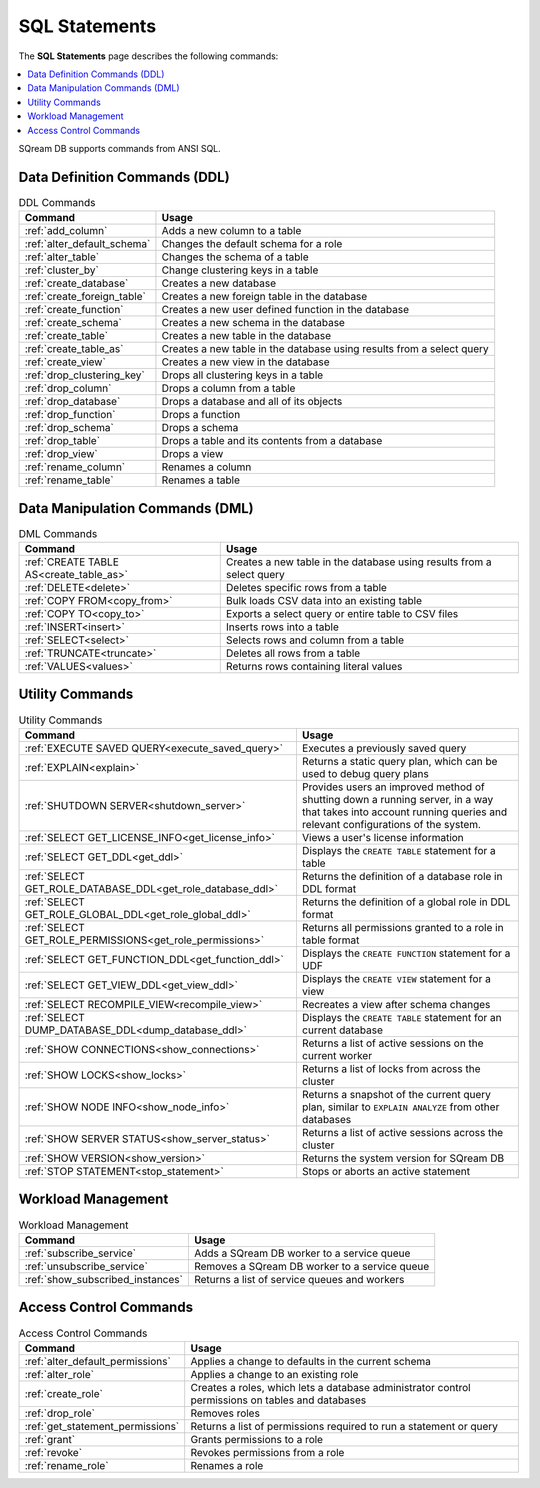 .. _sql_statements:

***************
SQL Statements
***************
The **SQL Statements** page describes the following commands:

.. contents::
   :local:
   :depth: 1

SQream DB supports commands from ANSI SQL.

.. _ddl_commands_list:

Data Definition Commands (DDL)
================================

.. list-table:: DDL Commands
   :widths: auto
   :header-rows: 1
   :name: ddl_commands
   
   * - Command
     - Usage
   * - :ref:`add_column`
     - Adds a new column to a table
   * - :ref:`alter_default_schema`
     - Changes the default schema for a role
   * - :ref:`alter_table`
     - Changes the schema of a table
   * - :ref:`cluster_by`
     - Change clustering keys in a table
   * - :ref:`create_database`
     - Creates a new database
   * - :ref:`create_foreign_table`
     - Creates a new foreign table in the database
   * - :ref:`create_function`
     - Creates a new user defined function in the database
   * - :ref:`create_schema`
     - Creates a new schema in the database
   * - :ref:`create_table`
     - Creates a new table in the database
   * - :ref:`create_table_as`
     - Creates a new table in the database using results from a select query
   * - :ref:`create_view`
     - Creates a new view in the database
   * - :ref:`drop_clustering_key`
     - Drops all clustering keys in a table
   * - :ref:`drop_column`
     - Drops a column from a table
   * - :ref:`drop_database`
     - Drops a database and all of its objects
   * - :ref:`drop_function`
     - Drops a function
   * - :ref:`drop_schema`
     - Drops a schema
   * - :ref:`drop_table`
     - Drops a table and its contents from a database
   * - :ref:`drop_view`
     - Drops a view
   * - :ref:`rename_column`
     - Renames a column
   * - :ref:`rename_table`
     - Renames a table

Data Manipulation Commands (DML)
================================

.. list-table:: DML Commands
   :widths: auto
   :header-rows: 1
   :name: dml_commands

   
   * - Command
     - Usage
   * - :ref:`CREATE TABLE AS<create_table_as>`
     - Creates a new table in the database using results from a select query
   * - :ref:`DELETE<delete>`
     - Deletes specific rows from a table
   * - :ref:`COPY FROM<copy_from>`
     - Bulk loads CSV data into an existing table
   * - :ref:`COPY TO<copy_to>`
     - Exports a select query or entire table to CSV files
   * - :ref:`INSERT<insert>`
     - Inserts rows into a table
   * - :ref:`SELECT<select>`
     - Selects rows and column from a table
   * - :ref:`TRUNCATE<truncate>`
     - Deletes all rows from a table
   * - :ref:`VALUES<values>`
     - Returns rows containing literal values

Utility Commands
==================

.. list-table:: Utility Commands
   :widths: auto
   :header-rows: 1
   
   * - Command
     - Usage
   * - :ref:`EXECUTE SAVED QUERY<execute_saved_query>`
     - Executes a previously saved query
   * - :ref:`EXPLAIN<explain>`
     - Returns a static query plan, which can be used to debug query plans
   * - :ref:`SHUTDOWN SERVER<shutdown_server>`
     - Provides users an improved method of shutting down a running server, in a way that takes into account running queries and relevant configurations of the system.
   * - :ref:`SELECT GET_LICENSE_INFO<get_license_info>`
     - Views a user's license information
   * - :ref:`SELECT GET_DDL<get_ddl>`
     - Displays the ``CREATE TABLE`` statement for a table
   * - :ref:`SELECT GET_ROLE_DATABASE_DDL<get_role_database_ddl>`
     - Returns the definition of a database role in DDL format
   * - :ref:`SELECT GET_ROLE_GLOBAL_DDL<get_role_global_ddl>`
     - Returns the definition of a global role in DDL format
   * - :ref:`SELECT GET_ROLE_PERMISSIONS<get_role_permissions>`
     - Returns all permissions granted to a role in table format
   * - :ref:`SELECT GET_FUNCTION_DDL<get_function_ddl>`
     - Displays the ``CREATE FUNCTION`` statement for a UDF
   * - :ref:`SELECT GET_VIEW_DDL<get_view_ddl>`
     - Displays the ``CREATE VIEW`` statement for a view
   * - :ref:`SELECT RECOMPILE_VIEW<recompile_view>`
     - Recreates a view after schema changes
   * - :ref:`SELECT DUMP_DATABASE_DDL<dump_database_ddl>`
     - Displays the ``CREATE TABLE`` statement for an current database
   * - :ref:`SHOW CONNECTIONS<show_connections>`
     - Returns a list of active sessions on the current worker
   * - :ref:`SHOW LOCKS<show_locks>`
     - Returns a list of locks from across the cluster
   * - :ref:`SHOW NODE INFO<show_node_info>`
     - Returns a snapshot of the current query plan, similar to ``EXPLAIN ANALYZE`` from other databases
   * - :ref:`SHOW SERVER STATUS<show_server_status>`
     - Returns a list of active sessions across the cluster
   * - :ref:`SHOW VERSION<show_version>`
     - Returns the system version for SQream DB
   * - :ref:`STOP STATEMENT<stop_statement>`
     - Stops or aborts an active statement



Workload Management
======================

.. list-table:: Workload Management
   :widths: auto
   :header-rows: 1
   
   * - Command
     - Usage
   * - :ref:`subscribe_service`
     - Adds a SQream DB worker to a service queue 
   * - :ref:`unsubscribe_service`
     - Removes a SQream DB worker to a service queue
   * - :ref:`show_subscribed_instances`
     - Returns a list of service queues and workers

Access Control Commands
================================

.. list-table:: Access Control Commands
   :widths: auto
   :header-rows: 1
   
   * - Command
     - Usage
   * - :ref:`alter_default_permissions`
     - Applies a change to defaults in the current schema
   * - :ref:`alter_role`
     - Applies a change to an existing role
   * - :ref:`create_role`
     - Creates a roles, which lets a database administrator control permissions on tables and databases
   * - :ref:`drop_role`
     - Removes roles
   * - :ref:`get_statement_permissions`
     - Returns a list of permissions required to run a statement or query
   * - :ref:`grant`
     - Grants permissions to a role
   * - :ref:`revoke`
     - Revokes permissions from a role
   * - :ref:`rename_role`
     - Renames a role